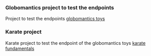 *** Globomantics project to test the endpoints
:PROPERTIES:
:CUSTOM_ID: globomantics-project-to-test-the-endpoints
:END:
Project to test the endpoints
[[https://github.com/vkardaras/globomantics-toys][globomantics toys]]

*** Karate project
:PROPERTIES:
:CUSTOM_ID: karate-project
:END:
Karate project to test the endpoint of the globomantics toys
[[https://github.com/vkardaras/karate-fundamentals][karate
fundamentals]]

